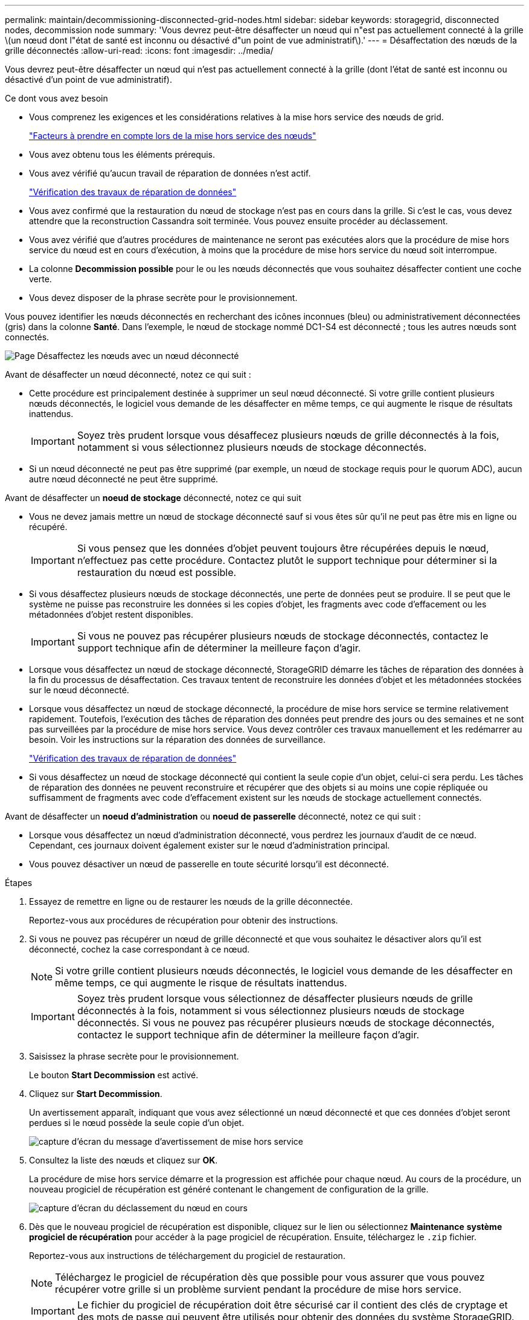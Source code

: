 ---
permalink: maintain/decommissioning-disconnected-grid-nodes.html 
sidebar: sidebar 
keywords: storagegrid, disconnected nodes, decommission node 
summary: 'Vous devrez peut-être désaffecter un nœud qui n"est pas actuellement connecté à la grille \(un nœud dont l"état de santé est inconnu ou désactivé d"un point de vue administratif\).' 
---
= Désaffectation des nœuds de la grille déconnectés
:allow-uri-read: 
:icons: font
:imagesdir: ../media/


[role="lead"]
Vous devrez peut-être désaffecter un nœud qui n'est pas actuellement connecté à la grille (dont l'état de santé est inconnu ou désactivé d'un point de vue administratif).

.Ce dont vous avez besoin
* Vous comprenez les exigences et les considérations relatives à la mise hors service des nœuds de grid.
+
link:considerations-for-decommissioning-grid-nodes.html["Facteurs à prendre en compte lors de la mise hors service des nœuds"]

* Vous avez obtenu tous les éléments prérequis.
* Vous avez vérifié qu'aucun travail de réparation de données n'est actif.
+
link:checking-data-repair-jobs.html["Vérification des travaux de réparation de données"]

* Vous avez confirmé que la restauration du nœud de stockage n'est pas en cours dans la grille. Si c'est le cas, vous devez attendre que la reconstruction Cassandra soit terminée. Vous pouvez ensuite procéder au déclassement.
* Vous avez vérifié que d'autres procédures de maintenance ne seront pas exécutées alors que la procédure de mise hors service du nœud est en cours d'exécution, à moins que la procédure de mise hors service du nœud soit interrompue.
* La colonne *Decommission possible* pour le ou les nœuds déconnectés que vous souhaitez désaffecter contient une coche verte.
* Vous devez disposer de la phrase secrète pour le provisionnement.


Vous pouvez identifier les nœuds déconnectés en recherchant des icônes inconnues (bleu) ou administrativement déconnectées (gris) dans la colonne *Santé*. Dans l'exemple, le nœud de stockage nommé DC1-S4 est déconnecté ; tous les autres nœuds sont connectés.

image::../media/decommission_nodes_page_one_disconnected.png[Page Désaffectez les nœuds avec un nœud déconnecté]

Avant de désaffecter un nœud déconnecté, notez ce qui suit :

* Cette procédure est principalement destinée à supprimer un seul nœud déconnecté. Si votre grille contient plusieurs nœuds déconnectés, le logiciel vous demande de les désaffecter en même temps, ce qui augmente le risque de résultats inattendus.
+

IMPORTANT: Soyez très prudent lorsque vous désaffecez plusieurs nœuds de grille déconnectés à la fois, notamment si vous sélectionnez plusieurs nœuds de stockage déconnectés.

* Si un nœud déconnecté ne peut pas être supprimé (par exemple, un nœud de stockage requis pour le quorum ADC), aucun autre nœud déconnecté ne peut être supprimé.


Avant de désaffecter un *noeud de stockage* déconnecté, notez ce qui suit

* Vous ne devez jamais mettre un nœud de stockage déconnecté sauf si vous êtes sûr qu'il ne peut pas être mis en ligne ou récupéré.
+

IMPORTANT: Si vous pensez que les données d'objet peuvent toujours être récupérées depuis le nœud, n'effectuez pas cette procédure. Contactez plutôt le support technique pour déterminer si la restauration du nœud est possible.

* Si vous désaffectez plusieurs nœuds de stockage déconnectés, une perte de données peut se produire. Il se peut que le système ne puisse pas reconstruire les données si les copies d'objet, les fragments avec code d'effacement ou les métadonnées d'objet restent disponibles.
+

IMPORTANT: Si vous ne pouvez pas récupérer plusieurs nœuds de stockage déconnectés, contactez le support technique afin de déterminer la meilleure façon d'agir.

* Lorsque vous désaffectez un nœud de stockage déconnecté, StorageGRID démarre les tâches de réparation des données à la fin du processus de désaffectation. Ces travaux tentent de reconstruire les données d'objet et les métadonnées stockées sur le nœud déconnecté.
* Lorsque vous désaffectez un nœud de stockage déconnecté, la procédure de mise hors service se termine relativement rapidement. Toutefois, l'exécution des tâches de réparation des données peut prendre des jours ou des semaines et ne sont pas surveillées par la procédure de mise hors service. Vous devez contrôler ces travaux manuellement et les redémarrer au besoin. Voir les instructions sur la réparation des données de surveillance.
+
link:checking-data-repair-jobs.html["Vérification des travaux de réparation de données"]

* Si vous désaffectez un nœud de stockage déconnecté qui contient la seule copie d'un objet, celui-ci sera perdu. Les tâches de réparation des données ne peuvent reconstruire et récupérer que des objets si au moins une copie répliquée ou suffisamment de fragments avec code d'effacement existent sur les nœuds de stockage actuellement connectés.


Avant de désaffecter un *noeud d'administration* ou *noeud de passerelle* déconnecté, notez ce qui suit :

* Lorsque vous désaffectez un nœud d'administration déconnecté, vous perdrez les journaux d'audit de ce nœud. Cependant, ces journaux doivent également exister sur le nœud d'administration principal.
* Vous pouvez désactiver un nœud de passerelle en toute sécurité lorsqu'il est déconnecté.


.Étapes
. Essayez de remettre en ligne ou de restaurer les nœuds de la grille déconnectée.
+
Reportez-vous aux procédures de récupération pour obtenir des instructions.

. Si vous ne pouvez pas récupérer un nœud de grille déconnecté et que vous souhaitez le désactiver alors qu'il est déconnecté, cochez la case correspondant à ce nœud.
+

NOTE: Si votre grille contient plusieurs nœuds déconnectés, le logiciel vous demande de les désaffecter en même temps, ce qui augmente le risque de résultats inattendus.

+

IMPORTANT: Soyez très prudent lorsque vous sélectionnez de désaffecter plusieurs nœuds de grille déconnectés à la fois, notamment si vous sélectionnez plusieurs nœuds de stockage déconnectés. Si vous ne pouvez pas récupérer plusieurs nœuds de stockage déconnectés, contactez le support technique afin de déterminer la meilleure façon d'agir.

. Saisissez la phrase secrète pour le provisionnement.
+
Le bouton *Start Decommission* est activé.

. Cliquez sur *Start Decommission*.
+
Un avertissement apparaît, indiquant que vous avez sélectionné un nœud déconnecté et que ces données d'objet seront perdues si le nœud possède la seule copie d'un objet.

+
image::../media/decommission_warning.gif[capture d'écran du message d'avertissement de mise hors service]

. Consultez la liste des nœuds et cliquez sur *OK*.
+
La procédure de mise hors service démarre et la progression est affichée pour chaque nœud. Au cours de la procédure, un nouveau progiciel de récupération est généré contenant le changement de configuration de la grille.

+
image::../media/decommission_nodes_procedure_in_progress_disconnected.png[capture d'écran du déclassement du nœud en cours]

. Dès que le nouveau progiciel de récupération est disponible, cliquez sur le lien ou sélectionnez *Maintenance* *système* *progiciel de récupération* pour accéder à la page progiciel de récupération. Ensuite, téléchargez le `.zip` fichier.
+
Reportez-vous aux instructions de téléchargement du progiciel de restauration.

+

NOTE: Téléchargez le progiciel de récupération dès que possible pour vous assurer que vous pouvez récupérer votre grille si un problème survient pendant la procédure de mise hors service.

+

IMPORTANT: Le fichier du progiciel de récupération doit être sécurisé car il contient des clés de cryptage et des mots de passe qui peuvent être utilisés pour obtenir des données du système StorageGRID.

. Surveillez régulièrement la page mise hors service pour vous assurer que tous les nœuds sélectionnés sont correctement mis hors service.
+
La désaffectation des nœuds de stockage peut prendre plusieurs jours ou semaines. Lorsque toutes les tâches sont terminées, la liste de sélection de nœud apparaît à nouveau avec un message de réussite. Si vous avez désactivé un nœud de stockage déconnecté, un message d'information indique que les tâches de réparation ont été lancées.

+
image::../media/decommission_nodes_data_repair.png[capture d'écran indiquant que les travaux de réparation ont démarré]

. Une fois les nœuds arrêtés automatiquement dans le cadre de la procédure de mise hors service, supprimez les machines virtuelles restantes ou d'autres ressources associées au nœud mis hors service.
+

IMPORTANT: Ne pas effectuer cette étape tant que les nœuds ne sont pas arrêtés automatiquement.

. Si vous désaffecez un nœud de stockage, surveillez l'état des tâches de réparation des données qui sont automatiquement lancées pendant le processus de mise hors service.
+
.. Sélectionnez *support* > *Outils* > *topologie de grille*.
.. Sélectionnez *StorageGRID deployment* en haut de l'arborescence de la topologie de la grille.
.. Dans l'onglet Overview, recherchez la section ILM Activity.
.. Utilisez une combinaison des attributs suivants pour déterminer, autant que possible, si les réparations répliquées sont terminées.
+

NOTE: Cassandra peut présenter des incohérences et les réparations qui ont échoué ne sont pas suivies.

+
*** *Réparations tentées (XRPA)* : utilisez cet attribut pour suivre la progression des réparations répliquées. Cet attribut augmente chaque fois qu'un nœud de stockage tente de réparer un objet à haut risque. Lorsque cet attribut n'augmente pas pendant une période plus longue que la période d'acquisition actuelle (fournie par l'attribut *période d'analyse -- estimation*), cela signifie que l'analyse ILM n'a trouvé aucun objet à haut risque qui doit être réparé sur n'importe quel nœud.
+

NOTE: Les objets à haut risque sont des objets qui risquent d'être complètement perdus. Cela n'inclut pas les objets qui ne satisfont pas leur configuration ILM.

*** *Période d'acquisition -- estimée (XSCM)* : utilisez cet attribut pour estimer quand une modification de règle sera appliquée aux objets précédemment ingérés. Si l'attribut *réparations tentées* n'augmente pas pendant une période supérieure à la période d'acquisition actuelle, il est probable que les réparations répliquées soient effectuées. Notez que la période d'acquisition peut changer. L'attribut *période d'acquisition -- estimée (XSCM)* s'applique à la grille entière et est le maximum de toutes les périodes d'acquisition de nœud. Vous pouvez interroger l'historique d'attributs *période de balayage -- estimation* de la grille pour déterminer une période appropriée.


.. Utiliser les commandes suivantes pour suivre ou redémarrer les réparations :
+
*** Utilisez le `repair-data show-ec-repair-status` commande permettant de suivre les réparations des données codées d'effacement.
*** Utilisez le `repair-data start-ec-node-repair` commande avec `--repair-id` l'option de redémarrage d'une réparation a échoué. Voir les instructions de vérification des travaux de réparation des données.




. Continuer à suivre l'état des réparations de données EC jusqu'à ce que toutes les tâches de réparation aient réussi.
+
Dès que les nœuds déconnectés ont été désaffectés et que toutes les tâches de réparation de données ont été effectuées, vous pouvez désaffecter tous les nœuds de la grille connectés si nécessaire.



Procédez comme suit après avoir terminé la procédure de mise hors service :

* Assurez-vous que les disques du nœud de la grille mis hors service sont nettoyés. Utilisez un outil ou un service d'effacement de données disponible dans le commerce pour supprimer définitivement et de manière sécurisée les données des lecteurs.
* Si vous désaffecté un nœud d'appliance et que les données de l'appliance étaient protégées à l'aide du chiffrement des nœuds, utilisez le programme d'installation de l'appliance StorageGRID pour effacer la configuration du serveur de gestion des clés (KMS transparent). Vous devez effacer la configuration KMS si vous souhaitez ajouter l'appliance à une autre grille.
+
link:../sg100-1000/index.html["SG100 etamp ; appareils de services SG1000"]

+
link:../sg5600/index.html["Appliances de stockage SG5600"]

+
link:../sg5700/index.html["Appliances de stockage SG5700"]

+
link:../sg6000/index.html["Dispositifs de stockage SG6000"]



.Informations associées
link:grid-node-recovery-procedures.html["Procédures de restauration des nœuds de la grille"]

link:downloading-recovery-package.html["Téléchargement du progiciel de restauration"]

link:checking-data-repair-jobs.html["Vérification des travaux de réparation de données"]
